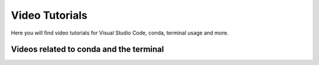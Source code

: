 .. _video-tutorials-reference:


Video Tutorials
================

Here you will find video tutorials for Visual Studio Code, conda, terminal usage and more. 

Videos related to conda and the terminal
^^^^^^^^^^^^^^^^^^^^^^^^^^^^^^^^^^^^^^^^^^^^


.. dropdown:: Using the terminal

    .. tab-set::
        :sync-group: os

        .. tab-item:: {{ windows }}
            :sync: windows

            .. raw:: html

                <iframe src="https://panopto.dtu.dk/Panopto/Pages/Embed.aspx?id=b581660d-9d46-4142-91fd-b1ce00897b4d" height="405" width="640" style="border: 1px solid #464646;" allowfullscreen allow="autoplay"></iframe>



        .. tab-item:: {{ macos }}
            :sync: mac

            .. raw:: html

                <iframe src="https://panopto.dtu.dk/Panopto/Pages/Embed.aspx?id=b6c29370-cf95-493c-8c02-b1ce00897b51" height="405" width="640" style="border: 1px solid #464646;" allowfullscreen allow="autoplay"></iframe>


.. dropdown:: Importing Packages


    .. raw:: html

        <iframe src="https://panopto.dtu.dk/Panopto/Pages/Embed.aspx?id=159d52cb-1548-4ba8-bca6-b1ce00b6a2a7" height="405" width="640" style="border: 1px solid #464646;" allowfullscreen allow="autoplay"></iframe>



.. dropdown:: Module Not Found Error in Conda


    .. raw:: html

        <iframe src="https://panopto.dtu.dk/Panopto/Pages/Embed.aspx?id=6d9849d4-2083-444c-be5c-b1ce01430ffb" height="405" width="640" style="border: 1px solid #464646;" allowfullscreen allow="autoplay"></iframe>



.. dropdown:: Using IDLE


    .. raw:: html

        <iframe src="https://panopto.dtu.dk/Panopto/Pages/Embed.aspx?id=81040637-95f5-4aa5-9133-b1ce0142fd86" height="405" width="640" style="border: 1px solid #464646;" allowfullscreen allow="autoplay"></iframe>

